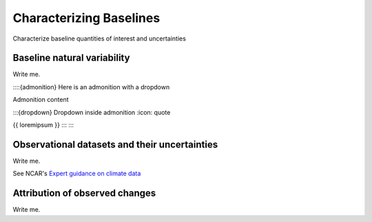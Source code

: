 

Characterizing Baselines
==============================================================

Characterize baseline quantities of interest and uncertainties


Baseline natural variability
---------------------------

Write me.

::::{admonition} Here is an admonition with a dropdown

Admonition content

:::{dropdown} Dropdown inside admonition
:icon: quote

{{ loremipsum }}
:::
::::


Observational datasets and their uncertainties
----------------------------------------------

Write me.

See NCAR's `Expert guidance on climate data <https://climatedataguide.ucar.edu/>`_


Attribution of observed changes
-------------------------------

Write me.


